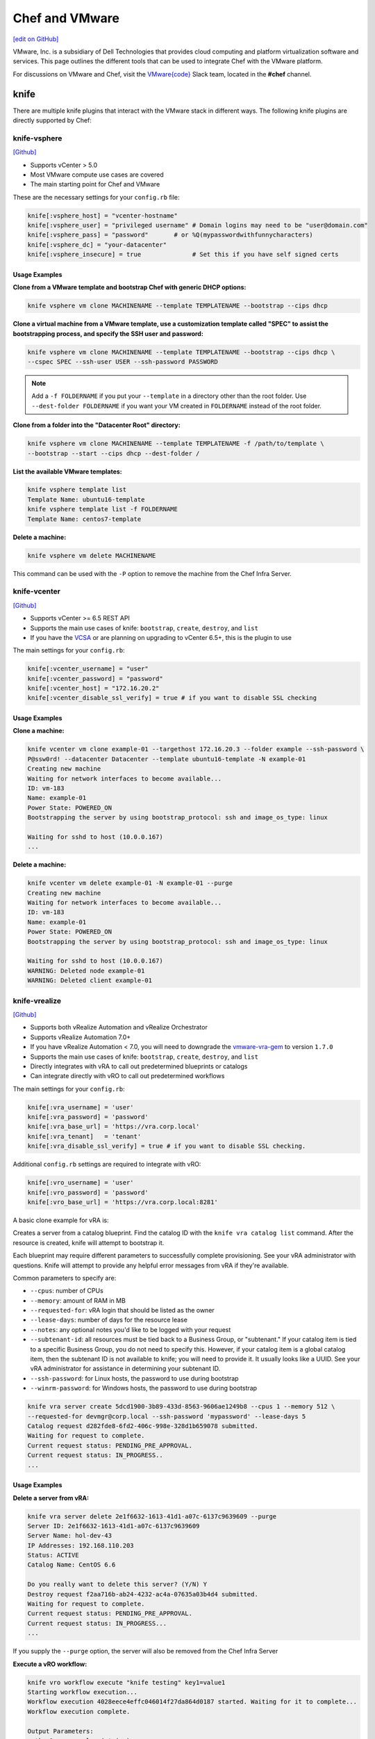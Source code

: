 =====================================================
Chef and VMware
=====================================================

`[edit on GitHub] <https://github.com/chef/chef-web-docs/blob/master/chef_master/source/vmware.rst>`__

VMware, Inc. is a subsidiary of Dell Technologies that provides cloud computing and platform virtualization software and services. This page outlines the different tools that can be used to integrate Chef with the VMware platform.

For discussions on VMware and Chef, visit the `VMware{code} <https://code.vmware.com/web/code/join>`__ Slack team, located in the **#chef** channel.

knife
=====================================================

There are multiple knife plugins that interact with the VMware stack in different ways. The following knife plugins are directly supported by Chef:

knife-vsphere
-----------------------------------------------------

`[Github] <https://github.com/chef-partners/knife-vsphere>`__

* Supports vCenter > 5.0
* Most VMware compute use cases are covered
* The main starting point for Chef and VMware

These are the necessary settings for your ``config.rb`` file:

.. code-block:: ruby

   knife[:vsphere_host] = "vcenter-hostname"
   knife[:vsphere_user] = "privileged username" # Domain logins may need to be "user@domain.com"
   knife[:vsphere_pass] = "password"       # or %Q(mypasswordwithfunnycharacters)
   knife[:vsphere_dc] = "your-datacenter"
   knife[:vsphere_insecure] = true              # Set this if you have self signed certs

Usage Examples
+++++++++++++++++++++++++++++++++++++++++++++++++++++

**Clone from a VMware template and bootstrap Chef with generic DHCP options:**

.. code-block:: bash

   knife vsphere vm clone MACHINENAME --template TEMPLATENAME --bootstrap --cips dhcp

**Clone a virtual machine from a VMware template, use a customization template called "SPEC" to assist the bootstrapping process, and specify the SSH user and password:**

.. code-block:: bash

  knife vsphere vm clone MACHINENAME --template TEMPLATENAME --bootstrap --cips dhcp \
  --cspec SPEC --ssh-user USER --ssh-password PASSWORD

.. note:: Add a ``-f FOLDERNAME`` if you put your ``--template`` in a directory other than the root folder. Use ``--dest-folder FOLDERNAME`` if you want your VM created in ``FOLDERNAME`` instead of the root folder.

**Clone from a folder into the "Datacenter Root" directory:**

.. code-block:: bash

  knife vsphere vm clone MACHINENAME --template TEMPLATENAME -f /path/to/template \
  --bootstrap --start --cips dhcp --dest-folder /

**List the available VMware templates:**

.. code-block:: bash

   knife vsphere template list
   Template Name: ubuntu16-template
   knife vsphere template list -f FOLDERNAME
   Template Name: centos7-template

**Delete a machine:**

.. code-block:: bash

   knife vsphere vm delete MACHINENAME

This command can be used with the ``-P`` option to remove the machine from the Chef Infra Server.

knife-vcenter
-----------------------------------------------------

`[Github] <https://github.com/chef/knife-vcenter>`__

* Supports vCenter >= 6.5 REST API
* Supports the main use cases of knife: ``bootstrap``, ``create``, ``destroy``, and ``list``
* If you have the `VCSA <https://docs.vmware.com/en/VMware-vSphere/6.5/com.vmware.vsphere.vcsa.doc/GUID-223C2821-BD98-4C7A-936B-7DBE96291BA4.html>`__ or are planning on upgrading to vCenter 6.5+, this is the plugin to use

The main settings for your ``config.rb``:

.. code-block:: ruby

   knife[:vcenter_username] = "user"
   knife[:vcenter_password] = "password"
   knife[:vcenter_host] = "172.16.20.2"
   knife[:vcenter_disable_ssl_verify] = true # if you want to disable SSL checking

Usage Examples
+++++++++++++++++++++++++++++++++++++++++++++++++++++

**Clone a machine:**

.. code-block:: bash

   knife vcenter vm clone example-01 --targethost 172.16.20.3 --folder example --ssh-password \
   P@ssw0rd! --datacenter Datacenter --template ubuntu16-template -N example-01
   Creating new machine
   Waiting for network interfaces to become available...
   ID: vm-183
   Name: example-01
   Power State: POWERED_ON
   Bootstrapping the server by using bootstrap_protocol: ssh and image_os_type: linux

   Waiting for sshd to host (10.0.0.167)
   ...

**Delete a machine:**

.. code-block:: bash

   knife vcenter vm delete example-01 -N example-01 --purge
   Creating new machine
   Waiting for network interfaces to become available...
   ID: vm-183
   Name: example-01
   Power State: POWERED_ON
   Bootstrapping the server by using bootstrap_protocol: ssh and image_os_type: linux

   Waiting for sshd to host (10.0.0.167)
   WARNING: Deleted node example-01
   WARNING: Deleted client example-01


knife-vrealize
-----------------------------------------------------

`[Github] <https://github.com/chef-partners/knife-vrealize>`__

* Supports both vRealize Automation and vRealize Orchestrator
* Supports vRealize Automation 7.0+
* If you have vRealize Automation < 7.0, you will need to downgrade the `vmware-vra-gem <https://github.com/chef-partners/vmware-vra-gem>`__ to version ``1.7.0``
* Supports the main use cases of knife: ``bootstrap``, ``create``, ``destroy``, and ``list``
* Directly integrates with vRA to call out predetermined blueprints or catalogs
* Can integrate directly with vRO to call out predetermined workflows

The main settings for your ``config.rb``:

.. code-block:: ruby

   knife[:vra_username] = 'user'
   knife[:vra_password] = 'password'
   knife[:vra_base_url] = 'https://vra.corp.local'
   knife[:vra_tenant]   = 'tenant'
   knife[:vra_disable_ssl_verify] = true # if you want to disable SSL checking.

Additional ``config.rb`` settings are required to integrate with vRO:

.. code-block:: ruby

   knife[:vro_username] = 'user'
   knife[:vro_password] = 'password'
   knife[:vro_base_url] = 'https://vra.corp.local:8281'

A basic clone example for vRA is:

Creates a server from a catalog blueprint. Find the catalog ID with the ``knife vra catalog list`` command. After the resource is created, knife will attempt to bootstrap it.

Each blueprint may require different parameters to successfully complete provisioning. See your vRA administrator with questions. Knife will attempt to provide any helpful error messages from vRA if they're available.

Common parameters to specify are:

* ``--cpus``: number of CPUs
* ``--memory``: amount of RAM in MB
* ``--requested-for``: vRA login that should be listed as the owner
* ``--lease-days``: number of days for the resource lease
* ``--notes``: any optional notes you'd like to be logged with your request
* ``--subtenant-id``: all resources must be tied back to a Business Group, or "subtenant." If your catalog item is tied to a specific Business Group, you do not need to specify this. However, if your catalog item is a global catalog item, then the subtenant ID is not available to knife; you will need to provide it. It usually looks like a UUID. See your vRA administrator for assistance in determining your subtenant ID.
* ``--ssh-password``: for Linux hosts, the password to use during bootstrap
* ``--winrm-password``: for Windows hosts, the password to use during bootstrap

.. code-block:: bash

   knife vra server create 5dcd1900-3b89-433d-8563-9606ae1249b8 --cpus 1 --memory 512 \
   --requested-for devmgr@corp.local --ssh-password 'mypassword' --lease-days 5
   Catalog request d282fde8-6fd2-406c-998e-328d1b659078 submitted.
   Waiting for request to complete.
   Current request status: PENDING_PRE_APPROVAL.
   Current request status: IN_PROGRESS..
   ...

Usage Examples
+++++++++++++++++++++++++++++++++++++++++++++++++++++

**Delete a server from vRA:**

.. code-block:: bash

   knife vra server delete 2e1f6632-1613-41d1-a07c-6137c9639609 --purge
   Server ID: 2e1f6632-1613-41d1-a07c-6137c9639609
   Server Name: hol-dev-43
   IP Addresses: 192.168.110.203
   Status: ACTIVE
   Catalog Name: CentOS 6.6

   Do you really want to delete this server? (Y/N) Y
   Destroy request f2aa716b-ab24-4232-ac4a-07635a03b4d4 submitted.
   Waiting for request to complete.
   Current request status: PENDING_PRE_APPROVAL.
   Current request status: IN_PROGRESS...
   ...

If you supply the ``--purge`` option, the server will also be removed from the Chef Infra Server

**Execute a vRO workflow:**

.. code-block:: bash

   knife vro workflow execute "knife testing" key1=value1
   Starting workflow execution...
   Workflow execution 4028eece4effc046014f27da864d0187 started. Waiting for it to complete...
   Workflow execution complete.

   Output Parameters:
   outkey1: some value (string)

   Workflow Execution Log:
   2015-08-13 09:17:57 -0700 info: cloudadmin: Workflow 'Knife Testing' has started
   2015-08-13 09:17:58 -0700 info: cloudadmin: Workflow 'Knife Testing' has completed

This requires the workflow name. You may supply any input parameters, as well. If your workflow name is not unique in your vRO workflow list, you can specify a workflow to use with ``--vro-workflow-id ID``. You can find the workflow ID from within the vRO UI. However, a workflow name is still required by the API.

test-kitchen
=====================================================

The following test-kitchen drivers for VMware are directly supported by Chef:

kitchen-vsphere (chef-provisioning-vsphere)
-----------------------------------------------------

`[Github] <https://github.com/chef-partners/chef-provisioning-vsphere>`__

* Built into the chef-provisioning-vsphere driver
* A community driven project, with Chef Partners maintaining the releases
* Leverages the typical test-kitchen workflow for vCenter > 5.0+
* There is a `kitchen-vsphere <https://rubygems.org/gems/kitchen-vsphere>`__ gem, but it is not supported at this time

Usage Examples
+++++++++++++++++++++++++++++++++++++++++++++++++++++

There is an `example cookbook <https://github.com/jjasghar/vsphere_testing>`__ that attempts to capture everything required. The following is a basic ``kitchen.yml`` example:

.. code-block:: yaml

   ---
   driver:
   name: vsphere
   driver_options:
     host: FQDN or IP of vCenter
     user: 'administrator@vsphere.local'
     password: 'PASSWORD'
     insecure: true
   machine_options:
    start_timeout: 600
    create_timeout: 600
    ready_timeout: 90
    bootstrap_options:
      use_linked_clone: true
      datacenter: 'Datacenter'
      template_name: 'ubuntu16'
      template_folder: 'Linux'
      resource_pool: 'Cluster'
      num_cpus: 2
      memory_mb: 4096
      ssh:
        user: ubuntu
        paranoid: false
        password: PASSWORD
        port: 22

   provisioner:
     name: chef_zero
     sudo_command: sudo

   verifier:
     name: inspec

   transport:
     username: root or ssh enabled user
     password: PASSWORD for root or user

   platforms:
     - name: ubuntu-16.04
     - name: centos-7

   suites:
     - name: default
       run_list:
         - recipe[COOKBOOK::default]
       attributes:

kitchen-vcenter
-----------------------------------------------------

`[Github] <https://github.com/chef/kitchen-vcenter>`__

* Supports vCenter >= 6.5 REST API
* Leverages the typical test-kitchen workflow for vCenter >= 6.5+
* If you have the `VCSA <https://docs.vmware.com/en/VMware-vSphere/6.5/com.vmware.vsphere.vcsa.doc/GUID-223C2821-BD98-4C7A-936B-7DBE96291BA4.html>`__ or are planning on upgrading to vCenter 6.5+, use this plugin

Usage Examples
+++++++++++++++++++++++++++++++++++++++++++++++++++++

The following is a basic ``kitchen.yml`` for vCenter:

.. code-block:: yaml

   driver:
     name: vcenter
     vcenter_username: <%= ENV['VCENTER_USER'] || "administrator@vsphere.local" %>
     vcenter_password: <%= ENV['VCENTER_PASSWORD'] || "password" %>
     vcenter_host: vcenter.chef.io
     vcenter_disable_ssl_verify: true
     driver_config:
       targethost: 172.16.20.41
       datacenter: "Datacenter"

   platforms:
     - name: ubuntu-1604
       driver_config:
         template: ubuntu16-template
     - name: centos-7
       driver_config:
         template: centos7-template


kitchen-vra
-----------------------------------------------------

`[Github] <https://github.com/chef-partners/kitchen-vra>`__

* An integration point with vRA and test-kitchen
* For companies required to use vRA this is a natural progression for Chef Development

Usage Examples
+++++++++++++++++++++++++++++++++++++++++++++++++++++

The following is a basic ``kitchen.yml`` example:

.. code-block:: yaml

   driver:
     name: vra
     username: user@corp.local
     password: password
     tenant: tenant
     base_url: https://vra.corp.local
     verify_ssl: true

   platforms:
   - name: centos6
     driver:
       catalog_id: e9db1084-d1c6-4c1f-8e3c-eb8f3dc574f9
   - name: centos7
     driver:
       catalog_id: c4211950-ab07-42b1-ba80-8f5d3f2c8251

kitchen-vro
-----------------------------------------------------

`[Github] <https://github.com/chef-partners/kitchen-vro>`__

* An integration point with vRO and test-kitchen
* Leverages specific Workflows in vRO if it's required by VMware admins

Usage Examples
+++++++++++++++++++++++++++++++++++++++++++++++++++++

The following is a basic ``kitchen.yml`` example:

.. code-block:: yaml

   driver:
     name: vro
     vro_username: user@domain.com
     vro_password: password
     vro_base_url: https://vra.corp.local:8281
     create_workflow_name: Create TK Server
     destroy_workflow_name: Destroy TK Server

   platforms:
     - name: centos
       driver:
         create_workflow_parameters:
           os_name: centos
           os_version: 6.7
     - name: windows
       driver:
         create_workflow_parameters:
           os_name: windows
           os_version: server2012
           cpus: 4
           memory: 4096

Chef InSpec
=====================================================

The Chef InSpec VMware plugin is used to verify the vCenter and ESXi VMware stack.

inspec-vmware
-----------------------------------------------------

`[Github] <https://github.com/chef/inspec-vmware>`__

* Supports vCenter > 5.0
* 11 resources available at the time of writing, with more planned

Usage Examples
+++++++++++++++++++++++++++++++++++++++++++++++++++++

An example demo control:

.. code-block:: ruby

   control "vmware-1" do
     impact 0.7
     title 'Checks that soft power off is disabled'
     describe vmware_vm_advancedsetting({datacenter: 'ha-datacenter', vm: 'testvm'}) do
       its('softPowerOff') { should cmp 'false' }
     end
   end

Chef integrations inside of the VMware Suite
=====================================================

vRA Example Blueprints
-----------------------------------------------------

* `Linux <https://code.vmware.com/samples?id=1371>`__
* `Windows <https://code.vmware.com/samples?id=1390>`__

vRO plugin
-----------------------------------------------------

* The `Chef plugin for vRealize Orchestrator <https://solutionexchange.vmware.com/store/products/chef-plugin-for-vrealize-orchestrator>`__ (vRO) is a VMware-supplied plugin
* If you use vRO this provides the majority of the necessary features

For more information, see the plugin demo on `YouTube <https://www.youtube.com/watch?v=HlvoZ4Zdwc4>`__.
